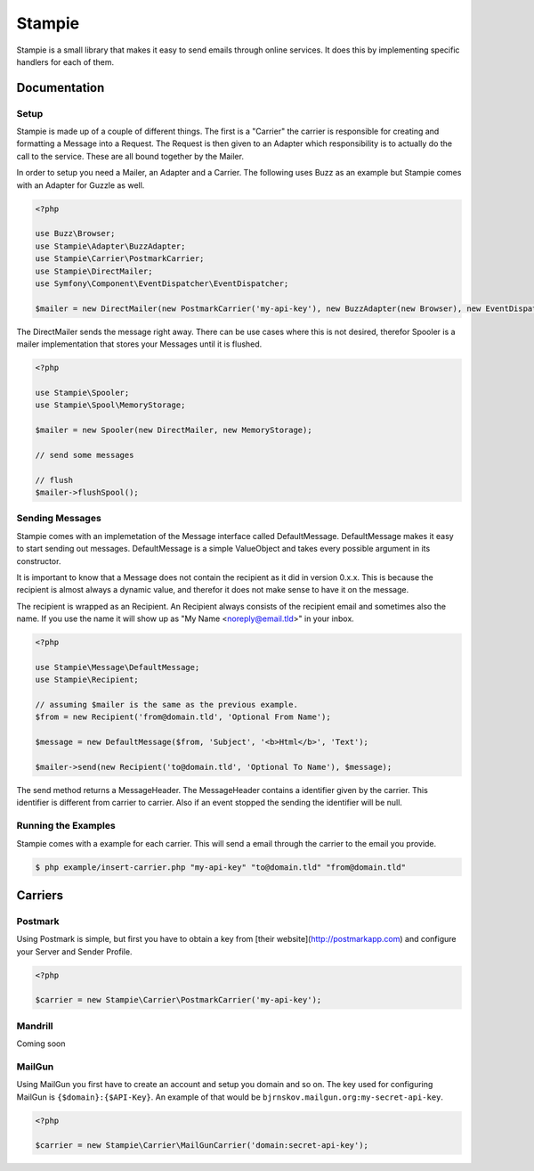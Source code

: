 Stampie
=======

Stampie is a small library that makes it easy to send emails through online services. It does this by
implementing specific handlers for each of them.

Documentation
-------------

Setup
~~~~~

Stampie is made up of a couple of different things. The first is a "Carrier" the carrier is responsible
for creating and formatting a Message into a Request. The Request is then given to an Adapter which
responsibility is to actually do the call to the service. These are all bound together by the Mailer.

In order to setup you need a Mailer, an Adapter and a Carrier. The following uses Buzz as an example
but Stampie comes with an Adapter for Guzzle as well.

.. code-block:: php

    <?php

    use Buzz\Browser;
    use Stampie\Adapter\BuzzAdapter;
    use Stampie\Carrier\PostmarkCarrier;
    use Stampie\DirectMailer;
    use Symfony\Component\EventDispatcher\EventDispatcher;

    $mailer = new DirectMailer(new PostmarkCarrier('my-api-key'), new BuzzAdapter(new Browser), new EventDispatcher);

The DirectMailer sends the message right away. There can be use cases where this is not desired, therefor Spooler
is a mailer implementation that stores your Messages until it is flushed.


.. code-block:: php

    <?php

    use Stampie\Spooler;
    use Stampie\Spool\MemoryStorage;

    $mailer = new Spooler(new DirectMailer, new MemoryStorage);

    // send some messages

    // flush
    $mailer->flushSpool();

Sending Messages
~~~~~~~~~~~~~~~~

Stampie comes with an implemetation of the Message interface called DefaultMessage. DefaultMessage makes it
easy to start sending out messages. DefaultMessage is a simple ValueObject and takes every possible argument
in its constructor.

It is important to know that a Message does not contain the recipient as it did in version 0.x.x. This is because
the recipient is almost always a dynamic value, and therefor it does not make sense to have it on the message.

The recipient is wrapped as an Recipient. An Recipient always consists of the recipient email and sometimes also the
name. If you use the name it will show up as "My Name <noreply@email.tld>" in your inbox.

.. code-block:: php

    <?php

    use Stampie\Message\DefaultMessage;
    use Stampie\Recipient;

    // assuming $mailer is the same as the previous example.
    $from = new Recipient('from@domain.tld', 'Optional From Name');

    $message = new DefaultMessage($from, 'Subject', '<b>Html</b>', 'Text');

    $mailer->send(new Recipient('to@domain.tld', 'Optional To Name'), $message);

The send method returns a MessageHeader. The MessageHeader contains a identifier given by the carrier. This identifier
is different from carrier to carrier. Also if an event stopped the sending the identifier will be null.

Running the Examples
~~~~~~~~~~~~~~~~~~~~

Stampie comes with a example for each carrier. This will send a email through the carrier to the email you provide.

.. code-block:: bash

    $ php example/insert-carrier.php "my-api-key" "to@domain.tld" "from@domain.tld"

Carriers
--------

Postmark
~~~~~~~~

Using Postmark is simple, but first you have to obtain a key from [their website](http://postmarkapp.com) and configure
your Server and Sender Profile.

.. code-block:: php

    <?php

    $carrier = new Stampie\Carrier\PostmarkCarrier('my-api-key');

Mandrill
~~~~~~~~

Coming soon

MailGun
~~~~~~~

Using MailGun you first have to create an account and setup you domain and so on. The key used for configuring MailGun
is ``{$domain}:{$API-Key}``. An example of that would be ``bjrnskov.mailgun.org:my-secret-api-key``.

.. code-block:: php

    <?php

    $carrier = new Stampie\Carrier\MailGunCarrier('domain:secret-api-key');

